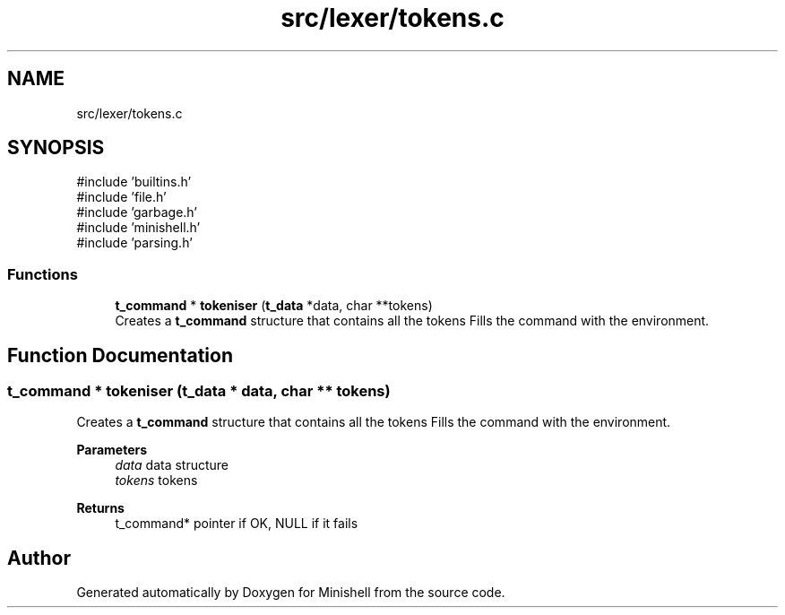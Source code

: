 .TH "src/lexer/tokens.c" 3 "Minishell" \" -*- nroff -*-
.ad l
.nh
.SH NAME
src/lexer/tokens.c
.SH SYNOPSIS
.br
.PP
\fR#include 'builtins\&.h'\fP
.br
\fR#include 'file\&.h'\fP
.br
\fR#include 'garbage\&.h'\fP
.br
\fR#include 'minishell\&.h'\fP
.br
\fR#include 'parsing\&.h'\fP
.br

.SS "Functions"

.in +1c
.ti -1c
.RI "\fBt_command\fP * \fBtokeniser\fP (\fBt_data\fP *data, char **tokens)"
.br
.RI "Creates a \fBt_command\fP structure that contains all the tokens Fills the command with the environment\&. "
.in -1c
.SH "Function Documentation"
.PP 
.SS "\fBt_command\fP * tokeniser (\fBt_data\fP * data, char ** tokens)"

.PP
Creates a \fBt_command\fP structure that contains all the tokens Fills the command with the environment\&. 
.PP
\fBParameters\fP
.RS 4
\fIdata\fP data structure 
.br
\fItokens\fP tokens 
.RE
.PP
\fBReturns\fP
.RS 4
t_command* pointer if OK, NULL if it fails 
.RE
.PP

.SH "Author"
.PP 
Generated automatically by Doxygen for Minishell from the source code\&.
